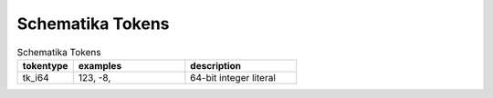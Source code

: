 .. _schematika-tokens:

Schematika Tokens
=================

.. list-table:: Schematika Tokens
   :widths: 15 30 30
   :header-rows: 1

   * - tokentype
     - examples
     - description
   * - tk_i64
     - 123, -8,
     - 64-bit integer literal
